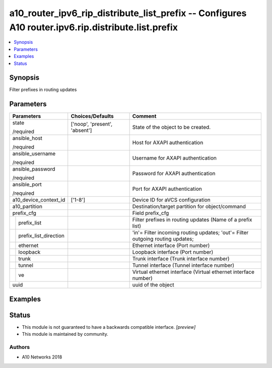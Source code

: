 .. _a10_router_ipv6_rip_distribute_list_prefix_module:


a10_router_ipv6_rip_distribute_list_prefix -- Configures A10 router.ipv6.rip.distribute.list.prefix
===================================================================================================

.. contents::
   :local:
   :depth: 1


Synopsis
--------

Filter prefixes in routing updates






Parameters
----------

+---------------------------+-------------------------------+--------------------------------------------------------------------------------+
| Parameters                | Choices/Defaults              | Comment                                                                        |
|                           |                               |                                                                                |
|                           |                               |                                                                                |
+===========================+===============================+================================================================================+
| state                     | ['noop', 'present', 'absent'] | State of the object to be created.                                             |
|                           |                               |                                                                                |
| /required                 |                               |                                                                                |
+---------------------------+-------------------------------+--------------------------------------------------------------------------------+
| ansible_host              |                               | Host for AXAPI authentication                                                  |
|                           |                               |                                                                                |
| /required                 |                               |                                                                                |
+---------------------------+-------------------------------+--------------------------------------------------------------------------------+
| ansible_username          |                               | Username for AXAPI authentication                                              |
|                           |                               |                                                                                |
| /required                 |                               |                                                                                |
+---------------------------+-------------------------------+--------------------------------------------------------------------------------+
| ansible_password          |                               | Password for AXAPI authentication                                              |
|                           |                               |                                                                                |
| /required                 |                               |                                                                                |
+---------------------------+-------------------------------+--------------------------------------------------------------------------------+
| ansible_port              |                               | Port for AXAPI authentication                                                  |
|                           |                               |                                                                                |
| /required                 |                               |                                                                                |
+---------------------------+-------------------------------+--------------------------------------------------------------------------------+
| a10_device_context_id     | ['1-8']                       | Device ID for aVCS configuration                                               |
|                           |                               |                                                                                |
|                           |                               |                                                                                |
+---------------------------+-------------------------------+--------------------------------------------------------------------------------+
| a10_partition             |                               | Destination/target partition for object/command                                |
|                           |                               |                                                                                |
|                           |                               |                                                                                |
+---------------------------+-------------------------------+--------------------------------------------------------------------------------+
| prefix_cfg                |                               | Field prefix_cfg                                                               |
|                           |                               |                                                                                |
|                           |                               |                                                                                |
+---+-----------------------+-------------------------------+--------------------------------------------------------------------------------+
|   | prefix_list           |                               | Filter prefixes in routing updates (Name of a prefix list)                     |
|   |                       |                               |                                                                                |
|   |                       |                               |                                                                                |
+---+-----------------------+-------------------------------+--------------------------------------------------------------------------------+
|   | prefix_list_direction |                               | 'in'= Filter incoming routing updates; 'out'= Filter outgoing routing updates; |
|   |                       |                               |                                                                                |
|   |                       |                               |                                                                                |
+---+-----------------------+-------------------------------+--------------------------------------------------------------------------------+
|   | ethernet              |                               | Ethernet interface (Port number)                                               |
|   |                       |                               |                                                                                |
|   |                       |                               |                                                                                |
+---+-----------------------+-------------------------------+--------------------------------------------------------------------------------+
|   | loopback              |                               | Loopback interface (Port number)                                               |
|   |                       |                               |                                                                                |
|   |                       |                               |                                                                                |
+---+-----------------------+-------------------------------+--------------------------------------------------------------------------------+
|   | trunk                 |                               | Trunk interface (Trunk interface number)                                       |
|   |                       |                               |                                                                                |
|   |                       |                               |                                                                                |
+---+-----------------------+-------------------------------+--------------------------------------------------------------------------------+
|   | tunnel                |                               | Tunnel interface (Tunnel interface number)                                     |
|   |                       |                               |                                                                                |
|   |                       |                               |                                                                                |
+---+-----------------------+-------------------------------+--------------------------------------------------------------------------------+
|   | ve                    |                               | Virtual ethernet interface (Virtual ethernet interface number)                 |
|   |                       |                               |                                                                                |
|   |                       |                               |                                                                                |
+---+-----------------------+-------------------------------+--------------------------------------------------------------------------------+
| uuid                      |                               | uuid of the object                                                             |
|                           |                               |                                                                                |
|                           |                               |                                                                                |
+---------------------------+-------------------------------+--------------------------------------------------------------------------------+







Examples
--------

.. code-block:: yaml+jinja

    





Status
------




- This module is not guaranteed to have a backwards compatible interface. *[preview]*


- This module is maintained by community.



Authors
~~~~~~~

- A10 Networks 2018

